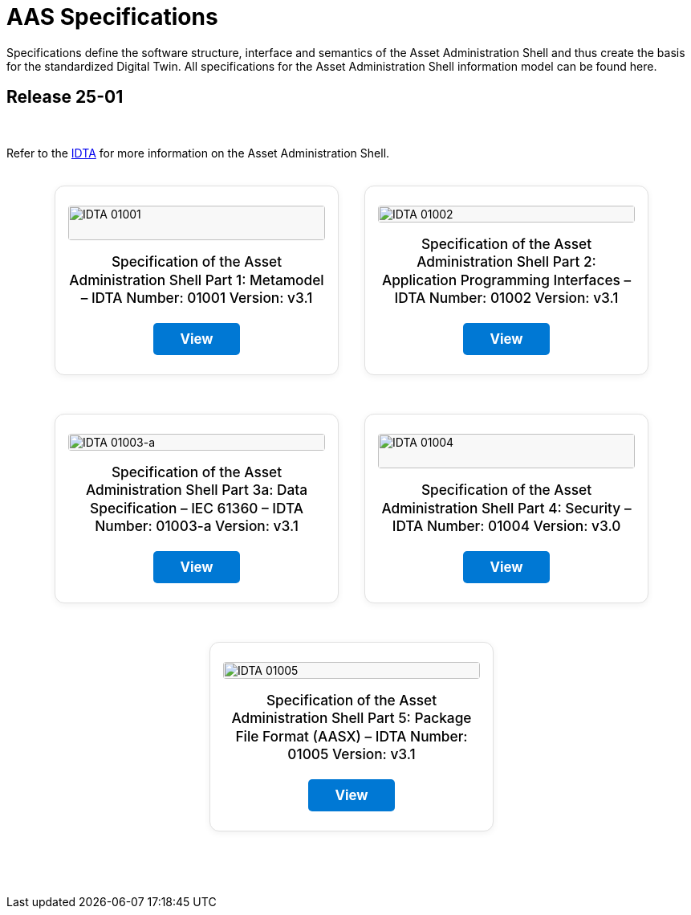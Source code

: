 = AAS Specifications

Specifications define the software structure, interface and semantics of the 
Asset Administration Shell and thus create the basis for the standardized Digital Twin. 
All specifications for the Asset Administration Shell information model can be found here.

== Release 25-01

&nbsp;

:part-1-mainpage: IDTA-01001:ROOT:index.adoc
:part-2-mainpage: IDTA-01002:ROOT:index.adoc
:part-3a-mainpage: IDTA-01003-a:ROOT:index.adoc
:part-4-mainpage: IDTA-01004:ROOT:index.adoc
:part-5-mainpage: IDTA-01005:ROOT:index.adoc

Refer to the https://industrialdigitaltwin.org[IDTA,window=_blank] for more information on the Asset Administration Shell.

++++
<div style="display: flex; flex-wrap: wrap; gap: 2rem; justify-content: center; margin: 2rem 0;">
  <div style="background: #fff; border: 1px solid #e0e0e0; border-radius: 12px; box-shadow: 0 2px 8px rgba(0,0,0,0.06); flex: 1 1 260px; max-width: 320px; min-width: 240px; display: flex; flex-direction: column; align-items: center; padding: 1.5rem 1rem 1.5rem 1rem; margin-bottom: 1rem;">
    <img src="IDTA-01001.png" alt="IDTA 01001" style="width: 100%; height: auto; max-height: 120px; object-fit: contain; margin-bottom: 1rem; border-radius: 4px; background: #f8f8f8;" />
    <div style="font-size: 1.08rem; font-weight: 500; margin-bottom: 1.2rem; text-align: center; line-height: 1.3;">Specification of the Asset Administration Shell Part 1: Metamodel – IDTA Number: 01001 Version: v3.1</div>
    <a href="IDTA-01001/index.html" target="_blank" rel="nofollow" style="background: #0078d4; color: #fff; padding: 0.6em 2em; border-radius: 5px; text-align: center; font-weight: bold; text-decoration: none; font-size: 1.05rem; margin-top: auto; transition: background 0.2s; display: inline-block;">View</a>
  </div>
  <div style="background: #fff; border: 1px solid #e0e0e0; border-radius: 12px; box-shadow: 0 2px 8px rgba(0,0,0,0.06); flex: 1 1 260px; max-width: 320px; min-width: 240px; display: flex; flex-direction: column; align-items: center; padding: 1.5rem 1rem 1.5rem 1rem; margin-bottom: 1rem;">
    <img src="IDTA-01002.png" alt="IDTA 01002" style="width: 100%; height: auto; max-height: 120px; object-fit: contain; margin-bottom: 1rem; border-radius: 4px; background: #f8f8f8;" />
    <div style="font-size: 1.08rem; font-weight: 500; margin-bottom: 1.2rem; text-align: center; line-height: 1.3;">Specification of the Asset Administration Shell Part 2: Application Programming Interfaces – IDTA Number: 01002 Version: v3.1</div>
    <a href="IDTA-01002/index.html" target="_blank" rel="nofollow" style="background: #0078d4; color: #fff; padding: 0.6em 2em; border-radius: 5px; text-align: center; font-weight: bold; text-decoration: none; font-size: 1.05rem; margin-top: auto; transition: background 0.2s; display: inline-block;">View</a>
  </div>
  <div style="background: #fff; border: 1px solid #e0e0e0; border-radius: 12px; box-shadow: 0 2px 8px rgba(0,0,0,0.06); flex: 1 1 260px; max-width: 320px; min-width: 240px; display: flex; flex-direction: column; align-items: center; padding: 1.5rem 1rem 1.5rem 1rem; margin-bottom: 1rem;">
    <img src="IDTA-01003-a.png" alt="IDTA 01003-a" style="width: 100%; height: auto; max-height: 120px; object-fit: contain; margin-bottom: 1rem; border-radius: 4px; background: #f8f8f8;" />
    <div style="font-size: 1.08rem; font-weight: 500; margin-bottom: 1.2rem; text-align: center; line-height: 1.3;">Specification of the Asset Administration Shell Part 3a: Data Specification – IEC 61360 – IDTA Number: 01003-a Version: v3.1</div>
    <a href="IDTA-01003-a/index.html" target="_blank" rel="nofollow" style="background: #0078d4; color: #fff; padding: 0.6em 2em; border-radius: 5px; text-align: center; font-weight: bold; text-decoration: none; font-size: 1.05rem; margin-top: auto; transition: background 0.2s; display: inline-block;">View</a>
  </div>
  <div style="background: #fff; border: 1px solid #e0e0e0; border-radius: 12px; box-shadow: 0 2px 8px rgba(0,0,0,0.06); flex: 1 1 260px; max-width: 320px; min-width: 240px; display: flex; flex-direction: column; align-items: center; padding: 1.5rem 1rem 1.5rem 1rem; margin-bottom: 1rem;">
    <img src="IDTA-01004.png" alt="IDTA 01004" style="width: 100%; height: auto; max-height: 120px; object-fit: contain; margin-bottom: 1rem; border-radius: 4px; background: #f8f8f8;" />
    <div style="font-size: 1.08rem; font-weight: 500; margin-bottom: 1.2rem; text-align: center; line-height: 1.3;">Specification of the Asset Administration Shell Part 4: Security – IDTA Number: 01004 Version: v3.0</div>
    <a href="IDTA-01004/index.html" target="_blank" rel="nofollow" style="background: #0078d4; color: #fff; padding: 0.6em 2em; border-radius: 5px; text-align: center; font-weight: bold; text-decoration: none; font-size: 1.05rem; margin-top: auto; transition: background 0.2s; display: inline-block;">View</a>
  </div>
  <div style="background: #fff; border: 1px solid #e0e0e0; border-radius: 12px; box-shadow: 0 2px 8px rgba(0,0,0,0.06); flex: 1 1 260px; max-width: 320px; min-width: 240px; display: flex; flex-direction: column; align-items: center; padding: 1.5rem 1rem 1.5rem 1rem; margin-bottom: 1rem;">
    <img src="IDTA-01005.png" alt="IDTA 01005" style="width: 100%; height: auto; max-height: 120px; object-fit: contain; margin-bottom: 1rem; border-radius: 4px; background: #f8f8f8;" />
    <div style="font-size: 1.08rem; font-weight: 500; margin-bottom: 1.2rem; text-align: center; line-height: 1.3;">Specification of the Asset Administration Shell Part 5: Package File Format (AASX) – IDTA Number: 01005 Version: v3.1</div>
    <a href="IDTA-01005/index.html" target="_blank" rel="nofollow" style="background: #0078d4; color: #fff; padding: 0.6em 2em; border-radius: 5px; text-align: center; font-weight: bold; text-decoration: none; font-size: 1.05rem; margin-top: auto; transition: background 0.2s; display: inline-block;">View</a>
  </div>
</div>
++++

&nbsp;
